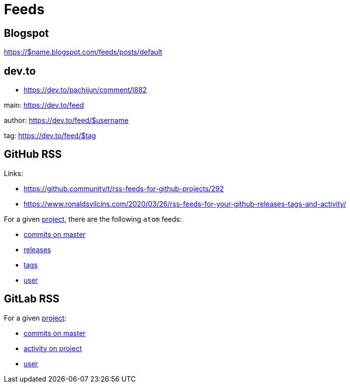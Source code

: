 = Feeds


== Blogspot

https://$name.blogspot.com/feeds/posts/default


== dev.to

*   https://dev.to/pachijun/comment/l882

main: https://dev.to/feed

author: https://dev.to/feed/$username

tag: https://dev.to/feed/$tag


== GitHub RSS

.Links:
*   https://github.community/t/rss-feeds-for-github-projects/292
*   https://www.ronaldsvilcins.com/2020/03/26/rss-feeds-for-your-github-releases-tags-and-activity/

For a given https://github.com/mapstruct/mapstruct[project],
there are the following `atom` feeds:

*   https://github.com/mapstruct/mapstruct/commits/master.atom[commits on master]
*   https://github.com/mapstruct/mapstruct/releases.atom[releases]
*   https://github.com/mapstruct/mapstruct/tags.atom[tags]
*   https://github.com/mapstruct.atom[user]


== GitLab RSS

For a given http://gitlab.com/jtrowe/demo-webapp/[project]:

*   http://gitlab.com/jtrowe/demo-webapp/commits/master.atom[commits on master]
*   http://gitlab.com/jtrowe/demo-webapp.atom[activity on project]
*   http://gitlab.com/jtrowe.atom[user]


